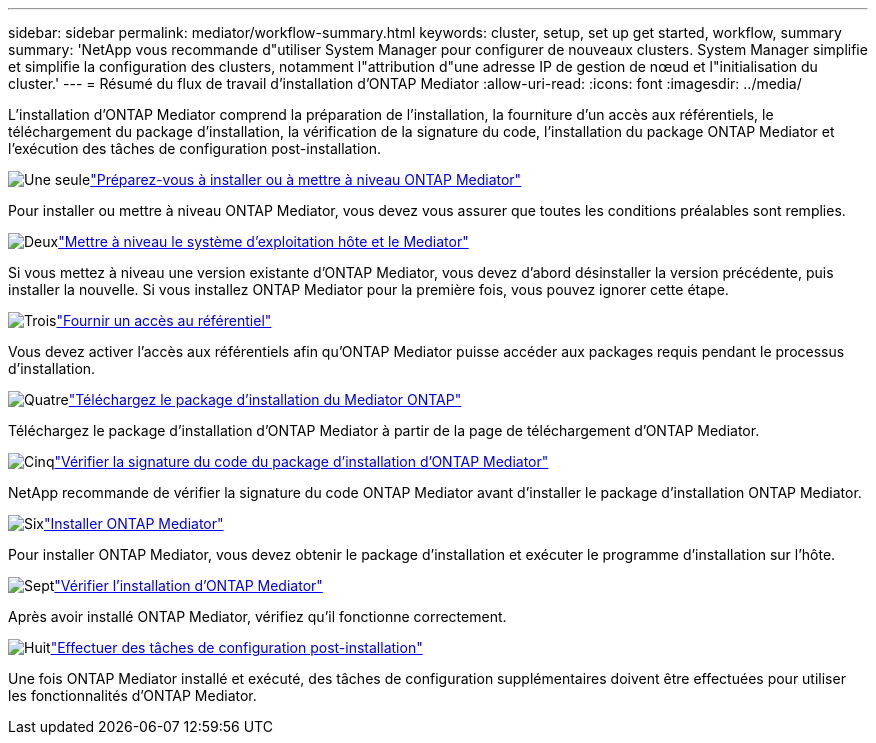 ---
sidebar: sidebar 
permalink: mediator/workflow-summary.html 
keywords: cluster, setup, set up get started, workflow, summary 
summary: 'NetApp vous recommande d"utiliser System Manager pour configurer de nouveaux clusters. System Manager simplifie et simplifie la configuration des clusters, notamment l"attribution d"une adresse IP de gestion de nœud et l"initialisation du cluster.' 
---
= Résumé du flux de travail d'installation d'ONTAP Mediator
:allow-uri-read: 
:icons: font
:imagesdir: ../media/


[role="lead"]
L'installation d'ONTAP Mediator comprend la préparation de l'installation, la fourniture d'un accès aux référentiels, le téléchargement du package d'installation, la vérification de la signature du code, l'installation du package ONTAP Mediator et l'exécution des tâches de configuration post-installation.

.image:https://raw.githubusercontent.com/NetAppDocs/common/main/media/number-1.png["Une seule"]link:index.html["Préparez-vous à installer ou à mettre à niveau ONTAP Mediator"]
[role="quick-margin-para"]
Pour installer ou mettre à niveau ONTAP Mediator, vous devez vous assurer que toutes les conditions préalables sont remplies.

.image:https://raw.githubusercontent.com/NetAppDocs/common/main/media/number-2.png["Deux"]link:upgrade-host-os-mediator-task.html["Mettre à niveau le système d'exploitation hôte et le Mediator"]
[role="quick-margin-para"]
Si vous mettez à niveau une version existante d'ONTAP Mediator, vous devez d'abord désinstaller la version précédente, puis installer la nouvelle. Si vous installez ONTAP Mediator pour la première fois, vous pouvez ignorer cette étape.

.image:https://raw.githubusercontent.com/NetAppDocs/common/main/media/number-3.png["Trois"]link:enable-access-repos-task.html["Fournir un accès au référentiel"]
[role="quick-margin-para"]
Vous devez activer l'accès aux référentiels afin qu'ONTAP Mediator puisse accéder aux packages requis pendant le processus d'installation.

.image:https://raw.githubusercontent.com/NetAppDocs/common/main/media/number-4.png["Quatre"]link:download-install-pkg-task.html["Téléchargez le package d'installation du Mediator ONTAP"]
[role="quick-margin-para"]
Téléchargez le package d'installation d'ONTAP Mediator à partir de la page de téléchargement d'ONTAP Mediator.

.image:https://raw.githubusercontent.com/NetAppDocs/common/main/media/number-5.png["Cinq"]link:verify-code-signature-task.html["Vérifier la signature du code du package d'installation d'ONTAP Mediator"]
[role="quick-margin-para"]
NetApp recommande de vérifier la signature du code ONTAP Mediator avant d'installer le package d'installation ONTAP Mediator.

.image:https://raw.githubusercontent.com/NetAppDocs/common/main/media/number-6.png["Six"]link:install-mediator-pkg-task.html["Installer ONTAP Mediator"]
[role="quick-margin-para"]
Pour installer ONTAP Mediator, vous devez obtenir le package d’installation et exécuter le programme d’installation sur l’hôte.

.image:https://raw.githubusercontent.com/NetAppDocs/common/main/media/number-7.png["Sept"]link:verify-install-task.html["Vérifier l'installation d'ONTAP Mediator"]
[role="quick-margin-para"]
Après avoir installé ONTAP Mediator, vérifiez qu’il fonctionne correctement.

.image:https://raw.githubusercontent.com/NetAppDocs/common/main/media/number-8.png["Huit"]link:post-install-config-concept.html["Effectuer des tâches de configuration post-installation"]
[role="quick-margin-para"]
Une fois ONTAP Mediator installé et exécuté, des tâches de configuration supplémentaires doivent être effectuées pour utiliser les fonctionnalités d'ONTAP Mediator.
